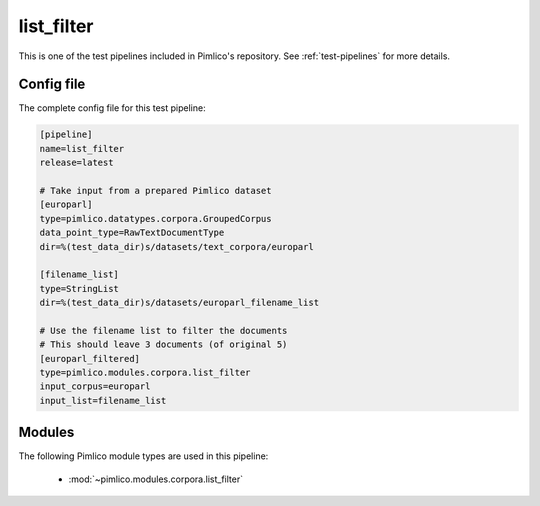 .. _test-config-list_filter.conf:

list\_filter
~~~~~~~~~~~~



This is one of the test pipelines included in Pimlico's repository.
See :ref:`test-pipelines` for more details.

Config file
===========

The complete config file for this test pipeline:


.. code-block:: ini
   
   [pipeline]
   name=list_filter
   release=latest
   
   # Take input from a prepared Pimlico dataset
   [europarl]
   type=pimlico.datatypes.corpora.GroupedCorpus
   data_point_type=RawTextDocumentType
   dir=%(test_data_dir)s/datasets/text_corpora/europarl
   
   [filename_list]
   type=StringList
   dir=%(test_data_dir)s/datasets/europarl_filename_list
   
   # Use the filename list to filter the documents
   # This should leave 3 documents (of original 5)
   [europarl_filtered]
   type=pimlico.modules.corpora.list_filter
   input_corpus=europarl
   input_list=filename_list


Modules
=======


The following Pimlico module types are used in this pipeline:

 * :mod:`~pimlico.modules.corpora.list_filter`
    

